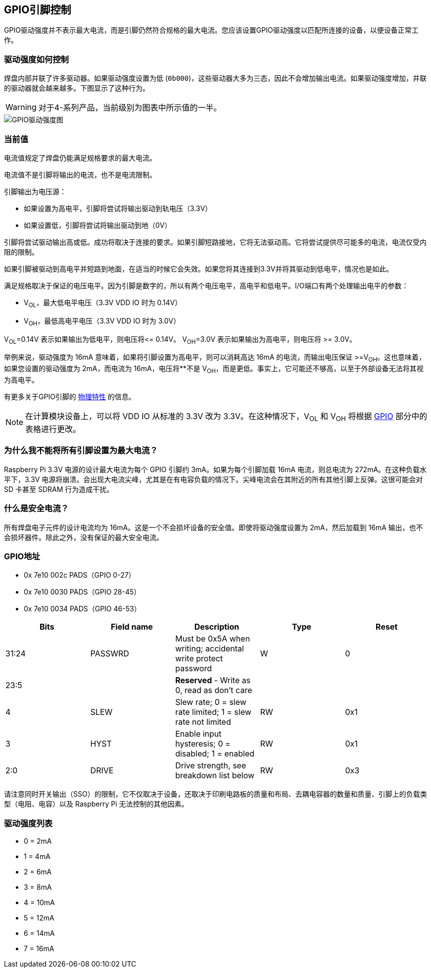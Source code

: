[[gpio-pads-control]]
== GPIO引脚控制

GPIO驱动强度并不表示最大电流，而是引脚仍然符合规格的最大电流。您应该设置GPIO驱动强度以匹配所连接的设备，以便设备正常工作。

=== 驱动强度如何控制

焊盘内部并联了许多驱动器。如果驱动强度设置为低 (`0b000`)，这些驱动器大多为三态，因此不会增加输出电流。如果驱动强度增加，并联的驱动器就会越来越多。下图显示了这种行为。

WARNING: 对于4-系列产品，当前级别为图表中所示值的一半。

image::images/pi_gpio_drive_strength_diagram.png[GPIO驱动强度图]

=== 当前值

电流值规定了焊盘仍能满足规格要求的最大电流。

电流值不是引脚将输出的电流，也不是电流限制。

引脚输出为电压源：

* 如果设置为高电平，引脚将尝试将输出驱动到轨电压（3.3V）
* 如果设置低，引脚将尝试将输出驱动到地（0V）

引脚将尝试驱动输出高或低。成功将取决于连接的要求。如果引脚短路接地，它将无法驱动高。它将尝试提供尽可能多的电流，电流仅受内阻的限制。

如果引脚被驱动到高电平并短路到地面，在适当的时候它会失效。如果您将其连接到3.3V并将其驱动到低电平，情况也是如此。

满足规格取决于保证的电压电平。因为引脚是数字的，所以有两个电压电平，高电平和低电平。I/O端口有两个处理输出电平的参数：

* V~OL~，最大低电平电压（3.3V VDD IO 时为 0.14V）
* V~OH~，最低高电平电压（3.3V VDD IO 时为 3.0V）

V~OL~=0.14V 表示如果输出为低电平，则电压将\<= 0.14V。
V~OH~=3.0V 表示如果输出为高电平，则电压将 >= 3.0V。

举例来说，驱动强度为 16mA 意味着，如果将引脚设置为高电平，则可以消耗高达 16mA 的电流，而输出电压保证 >=V~OH~。这也意味着，如果您设置的驱动强度为 2mA，而电流为 16mA，电压将**不是 V~OH~，而是更低。事实上，它可能还不够高，以至于外部设备无法将其视为高电平。

有更多关于GPIO引脚的 xref:raspberry-pi.adoc#gpio[物理特性] 的信息。

NOTE: 在计算模块设备上，可以将 VDD IO 从标准的 3.3V 改为 3.3V。在这种情况下，V~OL~ 和 V~OH~ 将根据 xref:raspberry-pi.adoc#gpio[GPIO] 部分中的表格进行更改。

[discrete]
=== 为什么我不能将所有引脚设置为最大电流？

Raspberry Pi 3.3V 电源的设计最大电流为每个 GPIO 引脚约 3mA。如果为每个引脚加载 16mA 电流，则总电流为 272mA。在这种负载水平下，3.3V 电源将崩溃。会出现大电流尖峰，尤其是在有电容负载的情况下。尖峰电流会在其附近的所有其他引脚上反弹。这很可能会对 SD 卡甚至 SDRAM 行为造成干扰。

=== 什么是安全电流？

所有焊盘电子元件的设计电流均为 16mA。这是一个不会损坏设备的安全值。即使将驱动强度设置为 2mA，然后加载到 16mA 输出，也不会损坏器件。除此之外，没有保证的最大安全电流。

[discrete]
[[gpio-addresses]]
=== GPIO地址

* 0x 7e10 002c PADS（GPIO 0-27）
* 0x 7e10 0030 PADS（GPIO 28-45）
* 0x 7e10 0034 PADS（GPIO 46-53）

|===
| Bits | Field name | Description | Type | Reset

| 31:24
| PASSWRD
| Must be 0x5A when writing; accidental write protect password
| W
| 0

| 23:5
|
| *Reserved* - Write as 0, read as don't care
|
|

| 4
| SLEW
| Slew rate; 0 = slew rate limited; 1 = slew rate not limited
| RW
| 0x1

| 3
| HYST
| Enable input hysteresis; 0 = disabled; 1 = enabled
| RW
| 0x1

| 2:0
| DRIVE
| Drive strength, see breakdown list below
| RW
| 0x3
|===

请注意同时开关输出（SSO）的限制，它不仅取决于设备，还取决于印刷电路板的质量和布局、去耦电容器的数量和质量、引脚上的负载类型（电阻、电容）以及 Raspberry Pi 无法控制的其他因素。

=== 驱动强度列表

* 0 = 2mA
* 1 = 4mA
* 2 = 6mA
* 3 = 8mA
* 4 = 10mA
* 5 = 12mA
* 6 = 14mA
* 7 = 16mA
